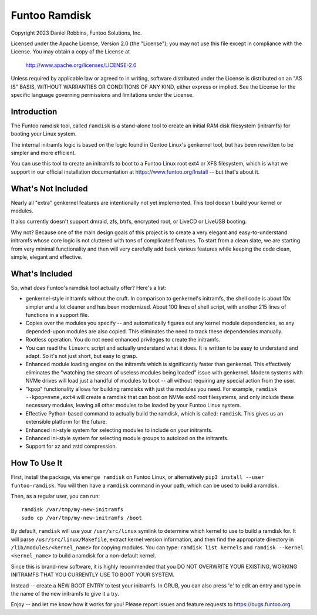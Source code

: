 **************
Funtoo Ramdisk
**************

Copyright 2023 Daniel Robbins, Funtoo Solutions, Inc.

Licensed under the Apache License, Version 2.0 (the "License");
you may not use this file except in compliance with the License.
You may obtain a copy of the License at

    http://www.apache.org/licenses/LICENSE-2.0

Unless required by applicable law or agreed to in writing, software
distributed under the License is distributed on an "AS IS" BASIS,
WITHOUT WARRANTIES OR CONDITIONS OF ANY KIND, either express or implied.
See the License for the specific language governing permissions and
limitations under the License.

Introduction
============

The Funtoo ramdisk tool, called ``ramdisk`` is a stand-alone tool to create an
initial RAM disk filesystem (initramfs) for booting your Linux system.

The internal initramfs logic is based on the logic found in Gentoo Linux's
genkernel tool, but has been rewritten to be simpler and more efficient.

You can use this tool to create an initramfs to boot to a Funtoo Linux root
ext4 or XFS filesystem, which is what we support in our official installation
documentation at https://www.funtoo.org/Install -- but that's about it.

What's Not Included
===================

Nearly all "extra" genkernel features are intentionally not yet implemented.
This tool doesn't build your kernel or modules.

It also currently doesn't support dmraid, zfs, btrfs, encrypted root, or LiveCD
or LiveUSB booting.

Why not? Because one of the main design goals of this project is to create a
very elegant and easy-to-understand initramfs whose core logic is not cluttered
with tons of complicated features. To start from a clean slate, we are starting
from very minimal functionality and then will very carefully add back various
features while keeping the code clean, simple, elegant and effective.

What's Included
===============

So, what *does* Funtoo's ramdisk tool actually offer? Here's a list:

* genkernel-style initramfs without the cruft. In comparison to genkernel's
  initramfs, the shell code is about 10x simpler and a lot cleaner and has
  been modernized. About 100 lines of shell script, with another 215 lines
  of functions in a support file.

* Copies over the modules you specify -- and automatically figures out any
  kernel module dependencies, so any depended-upon modules are also copied.
  This eliminates the need to track these dependencies manually.

* Rootless operation. You do not need enhanced privileges to create the
  initramfs.

* You can read the ``linuxrc`` script and actually understand what it does.
  It is written to be easy to understand and adapt. So it's not just short,
  but easy to grasp.

* Enhanced module loading engine on the initramfs which is significantly
  faster than genkernel. This effectively eliminates the "watching the
  stream of useless modules being loaded" issue with genkernel. Modern
  systems with NVMe drives will load just a handful of modules to boot
  -- all without requiring any special action from the user.

* "kpop" functionality allows for building ramdisks with just the modules
  you need. For example, ``ramdisk --kpop=nvme,ext4`` will create a
  ramdisk that can boot on NVMe ext4 root filesystems, and only include
  these necessary modules, leaving all other modules to be loaded by
  your Funtoo Linux system.

* Effective Python-based command to actually build the ramdisk, which is
  called: ``ramdisk``. This gives us an extensible platform for the future.

* Enhanced ini-style system for selecting modules to include on your initramfs.
* Enhanced ini-style system for selecting module groups to autoload on the initramfs.
* Support for xz and zstd compression.

How To Use It
=============

First, install the package, via ``emerge ramdisk`` on Funtoo Linux, or alternatively
``pip3 install --user funtoo-ramdisk``. You will then have a ``ramdisk`` command
in your path, which can be used to build a ramdisk.

Then, as a regular user, you can run::

  ramdisk /var/tmp/my-new-initramfs
  sudo cp /var/tmp/my-new-initramfs /boot

By default, ``ramdisk`` will use your ``/usr/src/linux`` symlink to determine which
kernel to use to build a ramdisk for. It will parse ``/usr/src/linux/Makefile``,
extract kernel version information, and then find the appropriate directory in
``/lib/modules/<kernel_name>`` for copying modules. You can type:
``ramdisk list kernels`` and ``ramdisk --kernel <kernel_name>`` to build a ramdisk
for a non-default kernel.

Since this is brand-new software, it is highly recommended that you DO NOT OVERWRITE
YOUR EXISTING, WORKING INITRAMFS THAT YOU CURRENTLY USE TO BOOT YOUR SYSTEM.

Instead -- create a NEW BOOT ENTRY to test your initramfs. In GRUB, you can also
press 'e' to edit an entry and type in the name of the new initramfs to give it a try.

Enjoy -- and let me know how it works for you! Please report issues and feature
requests to https://bugs.funtoo.org.

